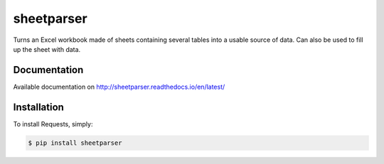 sheetparser
===========

Turns an Excel workbook made of sheets containing several tables into
a usable source of data. Can also be used to fill up the sheet with
data.

Documentation
-------------

Available documentation on http://sheetparser.readthedocs.io/en/latest/


Installation
------------

To install Requests, simply:

.. code-block:: bash

    $ pip install sheetparser
